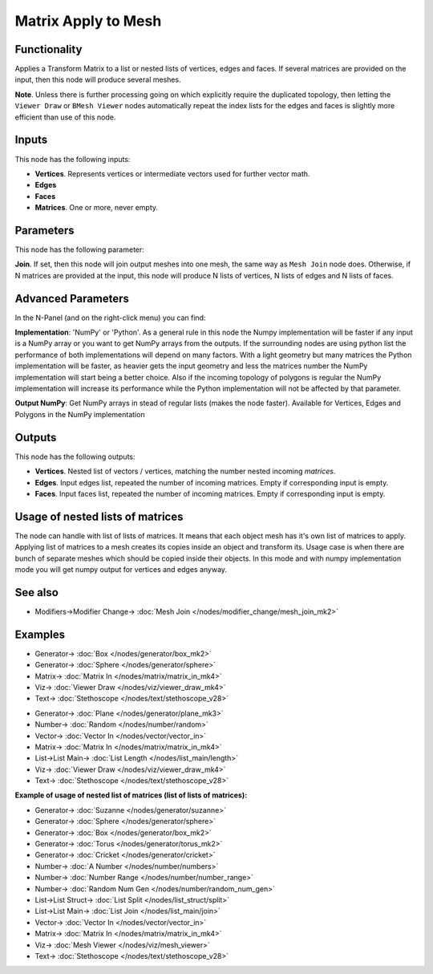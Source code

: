 Matrix Apply to Mesh
====================

.. image:: https://user-images.githubusercontent.com/14288520/189549058-5f162b01-31f8-4c95-a4b4-25ac884343b0.png
  :target: https://user-images.githubusercontent.com/14288520/189549058-5f162b01-31f8-4c95-a4b4-25ac884343b0.png

Functionality
-------------

Applies a Transform Matrix to a list or nested lists of vertices, edges and faces. If several matrices are provided on the input, then this node will produce several meshes.

**Note**. Unless there is further processing going on which explicitly require the duplicated topology, then letting the ``Viewer Draw`` or ``BMesh Viewer`` nodes automatically repeat the index lists for the edges and faces is slightly more efficient than use of this node.


Inputs
------

This node has the following inputs:

- **Vertices**. Represents vertices or intermediate vectors used for further vector math.
- **Edges**
- **Faces**
- **Matrices**. One or more, never empty.

Parameters
----------

This node has the following parameter:

**Join**. If set, then this node will join output meshes into one mesh, the same way as ``Mesh Join`` node does.
Otherwise, if N matrices are provided at the input, this node will produce N lists of vertices, N lists of edges and N lists of faces.

Advanced Parameters
-------------------

In the N-Panel (and on the right-click menu) you can find:

**Implementation**: 'NumPy' or 'Python'. As a general rule in this node the Numpy implementation will be faster if any input is a NumPy array or you want to get NumPy arrays from the outputs. If the surrounding nodes are using python list the performance of both implementations will depend on many factors. With a light geometry but many matrices the Python implementation will be faster, as heavier gets the input geometry and less the matrices number the NumPy implementation will start being a better choice. Also if the incoming topology of polygons is regular the NumPy implementation will increase its performance while the Python implementation will not be affected by that parameter.

**Output NumPy**: Get NumPy arrays in stead of regular lists (makes the node faster). Available for Vertices, Edges and Polygons in the NumPy implementation

Outputs
-------

This node has the following outputs:

- **Vertices**.  Nested list of vectors / vertices, matching the number nested incoming *matrices*.
- **Edges**. Input edges list, repeated the number of incoming matrices. Empty if corresponding input is empty.
- **Faces**. Input faces list, repeated the number of incoming matrices. Empty if corresponding input is empty.

Usage of nested lists of matrices
---------------------------------

The node can handle with list of lists of matrices.
It means that each object mesh has it's own list of matrices to apply.
Applying list of matrices to a mesh creates its copies inside an object and transform its.
Usage case is when there are bunch of separate meshes which should be copied inside their objects.
In this mode and with numpy implementation mode you will get numpy output for vertices and edges anyway.

See also
--------

* Modifiers->Modifier Change-> :doc:`Mesh Join </nodes/modifier_change/mesh_join_mk2>`

Examples
--------

.. image:: https://user-images.githubusercontent.com/14288520/189549063-bbbd055b-a0d5-47d4-88de-f386b494c664.png
  :target: https://user-images.githubusercontent.com/14288520/189549063-bbbd055b-a0d5-47d4-88de-f386b494c664.png

* Generator-> :doc:`Box </nodes/generator/box_mk2>`
* Generator-> :doc:`Sphere </nodes/generator/sphere>`
* Matrix-> :doc:`Matrix In </nodes/matrix/matrix_in_mk4>`
* Viz-> :doc:`Viewer Draw </nodes/viz/viewer_draw_mk4>`
* Text-> :doc:`Stethoscope </nodes/text/stethoscope_v28>`

.. image:: https://user-images.githubusercontent.com/14288520/189549067-823dbfc0-0b81-4df1-a46f-5341138f630a.png
  :target: https://user-images.githubusercontent.com/14288520/189549067-823dbfc0-0b81-4df1-a46f-5341138f630a.png

* Generator-> :doc:`Plane </nodes/generator/plane_mk3>`
* Number-> :doc:`Random </nodes/number/random>`
* Vector-> :doc:`Vector In </nodes/vector/vector_in>`
* Matrix-> :doc:`Matrix In </nodes/matrix/matrix_in_mk4>`
* List->List Main-> :doc:`List Length </nodes/list_main/length>`
* Viz-> :doc:`Viewer Draw </nodes/viz/viewer_draw_mk4>`
* Text-> :doc:`Stethoscope </nodes/text/stethoscope_v28>`

**Example of usage of nested list of matrices (list of lists of matrices):**

.. image:: https://user-images.githubusercontent.com/14288520/189549070-7d976ed9-01c4-4a97-a24c-2caca93f7872.png
  :target: https://user-images.githubusercontent.com/14288520/189549070-7d976ed9-01c4-4a97-a24c-2caca93f7872.png

* Generator-> :doc:`Suzanne </nodes/generator/suzanne>`
* Generator-> :doc:`Sphere </nodes/generator/sphere>`
* Generator-> :doc:`Box </nodes/generator/box_mk2>`
* Generator-> :doc:`Torus </nodes/generator/torus_mk2>`
* Generator-> :doc:`Cricket </nodes/generator/cricket>`
* Number-> :doc:`A Number </nodes/number/numbers>`
* Number-> :doc:`Number Range </nodes/number/number_range>`
* Number-> :doc:`Random Num Gen </nodes/number/random_num_gen>`
* List->List Struct-> :doc:`List Split </nodes/list_struct/split>`
* List->List Main-> :doc:`List Join </nodes/list_main/join>`
* Vector-> :doc:`Vector In </nodes/vector/vector_in>`
* Matrix-> :doc:`Matrix In </nodes/matrix/matrix_in_mk4>`
* Viz-> :doc:`Mesh Viewer </nodes/viz/mesh_viewer>`
* Text-> :doc:`Stethoscope </nodes/text/stethoscope_v28>`